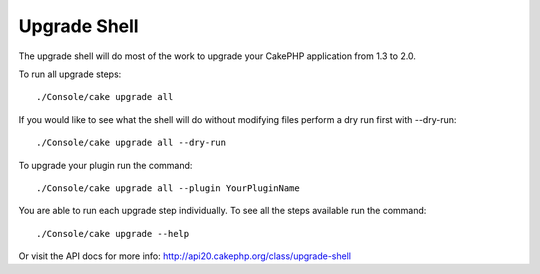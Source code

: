 .. _upgrade-shell:

Upgrade Shell
#############

The upgrade shell will do most of the work to upgrade your CakePHP application from 1.3 to 2.0.

To run all upgrade steps::

    ./Console/cake upgrade all

If you would like to see what the shell will do without modifying files perform a dry run first with --dry-run::

    ./Console/cake upgrade all --dry-run

To upgrade your plugin run the command::

    ./Console/cake upgrade all --plugin YourPluginName

You are able to run each upgrade step individually. To see all the steps available run the command::

    ./Console/cake upgrade --help

Or visit the API docs for more info: http://api20.cakephp.org/class/upgrade-shell

.. meta::
    :title lang=en: .. _upgrade-shell:
    :keywords lang=en: api docs,shell